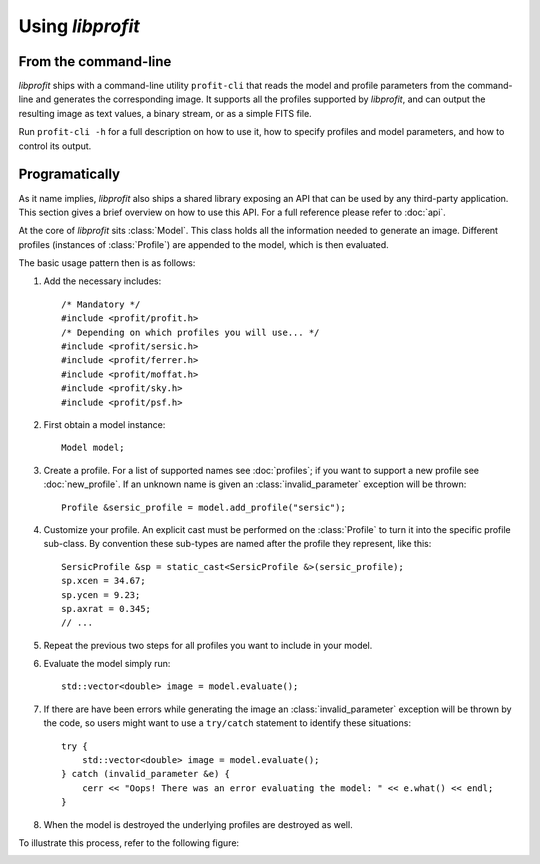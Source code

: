 Using *libprofit*
=================

From the command-line
---------------------

*libprofit* ships with a command-line utility ``profit-cli``
that reads the model and profile parameters from the command-line
and generates the corresponding image.
It supports all the profiles supported by *libprofit*,
and can output the resulting image as text values, a binary stream,
or as a simple FITS file.

Run ``profit-cli -h`` for a full description on how to use it,
how to specify profiles and model parameters,
and how to control its output.

Programatically
---------------

As it name implies, *libprofit* also ships a shared library
exposing an API that can be used by any third-party application.
This section gives a brief overview on how to use this API.
For a full reference please refer to :doc:`api`.

.. default-domain:: cpp
.. highlight:: cpp
.. namespace:: profit

At the core of *libprofit* sits :class:`Model`.
This class holds all the information needed to generate an image.
Different profiles (instances of :class:`Profile`)
are appended to the model, which is then evaluated.

The basic usage pattern then is as follows:

#. Add the necessary includes::

	 /* Mandatory */
	 #include <profit/profit.h>
	 /* Depending on which profiles you will use... */
	 #include <profit/sersic.h>
	 #include <profit/ferrer.h>
	 #include <profit/moffat.h>
	 #include <profit/sky.h>
	 #include <profit/psf.h>

#. First obtain a model instance::

	 Model model;

#. Create a profile. For a list of supported names see :doc:`profiles`;
   if you want to support a new profile see :doc:`new_profile`.
   If an unknown name is given an :class:`invalid_parameter` exception will be
   thrown::

	 Profile &sersic_profile = model.add_profile("sersic");

#. Customize your profile.
   An explicit cast must be performed on the :class:`Profile` to turn it
   into the specific profile sub-class.
   By convention these sub-types are named after the profile they represent,
   like this::

	 SersicProfile &sp = static_cast<SersicProfile &>(sersic_profile);
	 sp.xcen = 34.67;
	 sp.ycen = 9.23;
	 sp.axrat = 0.345;
	 // ...

#. Repeat the previous two steps for all profiles
   you want to include in your model.

#. Evaluate the model simply run::

	 std::vector<double> image = model.evaluate();

#. If there are have been errors
   while generating the image
   an :class:`invalid_parameter` exception will be thrown by the code,
   so users might want to use a ``try/catch`` statement
   to identify these situations::

	 try {
	     std::vector<double> image = model.evaluate();
	 } catch (invalid_parameter &e) {
	     cerr << "Oops! There was an error evaluating the model: " << e.what() << endl;
	 }

#. When the model is destroyed the underlying profiles are destroyed as well.

To illustrate this process, refer to the following figure:

.. image:: images/evaluation.png
